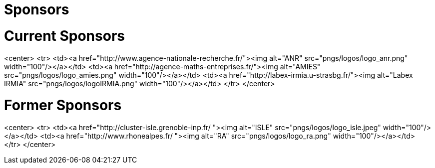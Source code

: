 Sponsors
========

# Current Sponsors

<center>
<tr>
<td><a href="http://www.agence-nationale-recherche.fr/"><img alt="ANR" src="pngs/logos/logo_anr.png" width="100"/></a></td>
<td><a href="http://agence-maths-entreprises.fr/"><img alt="AMIES" src="pngs/logos/logo_amies.png" width="100"/></a></td>
<td><a href="http://labex-irmia.u-strasbg.fr/"><img alt="Labex IRMIA" src="pngs/logos/logoIRMIA.png" width="100"/></a></td>
</tr>
</center>


# Former Sponsors


<center>
<tr>
<td><a href="http://cluster-isle.grenoble-inp.fr/ "><img alt="ISLE" src="pngs/logos/logo_isle.jpeg" width="100"/></a></td>
<td><a href="http://www.rhonealpes.fr/ "><img alt="RA" src="pngs/logos/logo_ra.png" width="100"/></a></td>
</tr>
</center>
